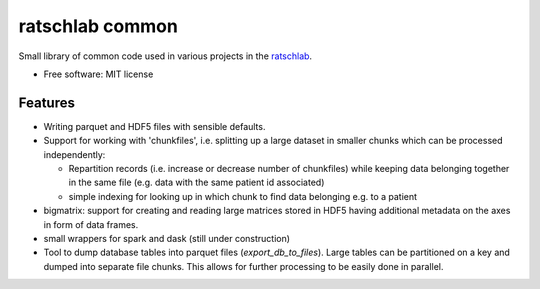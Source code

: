 ================
ratschlab common
================

..
   
   .. image:: https://img.shields.io/pypi/v/ratschlab_common.svg
           :target: https://pypi.python.org/pypi/ratschlab_common

   .. image:: https://img.shields.io/travis/ratschlab/ratschlab_common.svg
           :target: https://travis-ci.org/ratschlab/ratschlab_common

   .. image:: https://readthedocs.org/projects/ratschlab-common/badge/?version=latest
           :target: https://ratschlab-common.readthedocs.io/en/latest/?badge=latest
           :alt: Documentation Status


Small library of common code used in various projects in the `ratschlab
<http://www.ratschlab.org>`_.  

* Free software: MIT license


Features
--------

* Writing parquet and HDF5 files with sensible defaults.
* Support for working with 'chunkfiles', i.e. splitting up a large dataset in smaller chunks which can be processed independently:

  * Repartition records (i.e. increase or decrease number of chunkfiles) while keeping data belonging together in the same file (e.g. data with the same patient id associated)
  * simple indexing for looking up in which chunk to find data belonging e.g. to a patient

* bigmatrix: support for creating and reading large matrices stored in HDF5 having additional metadata on the axes in form of data frames.
* small wrappers for spark and dask (still under construction)
* Tool to dump database tables into parquet files (`export_db_to_files`). Large tables can be partitioned on a key and dumped into separate file chunks. This allows for further processing to be easily done in parallel.

